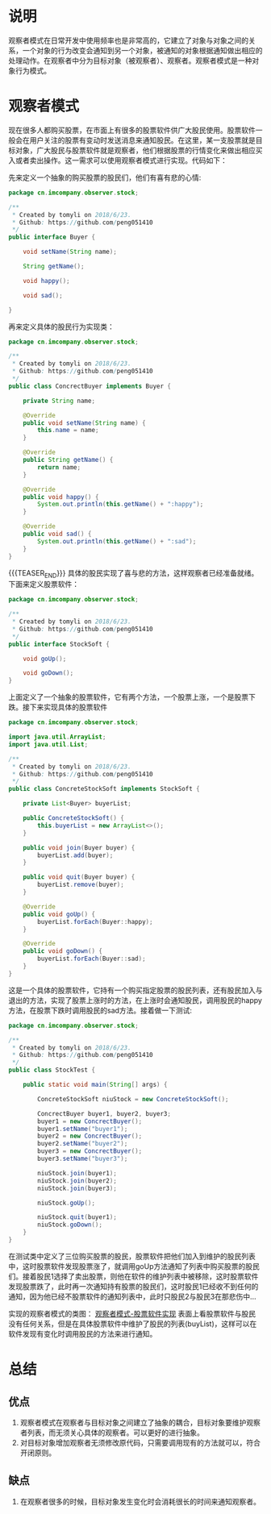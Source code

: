 #+BEGIN_COMMENT
.. title: 设计模式学习之观察者
.. slug: she-ji-mo-shi-xue-xi-zhi-guan-cha-zhe
.. date: 2018-07-04 20:31:41 UTC+08:00
.. tags: design pattern, java
.. category: java
.. link: 
.. description: 
.. type: text
#+END_COMMENT

* 说明
  :PROPERTIES:
  :ID:       8B1369E7-771F-4568-84A2-68681795C0D4
  :END:
  观察者模式在日常开发中使用频率也是非常高的，它建立了对象与对象之间的关系，一个对象的行为改变会通知到另一个对象，被通知的对象根据通知做出相应的处理动作。在观察者中分为目标对象（被观察者）、观察者。观察者模式是一种对象行为模式。
* 观察者模式
  :PROPERTIES:
  :ID:       DF91D356-308F-4653-B691-EEDBD8E73380
  :END:
  现在很多人都购买股票，在市面上有很多的股票软件供广大股民使用。股票软件一般会在用户关注的股票有变动时发送消息来通知股民。在这里，某一支股票就是目标对象，广大股民与股票软件就是观察者，他们根据股票的行情变化来做出相应买入或者卖出操作。这一需求可以使用观察者模式进行实现。代码如下：

  先来定义一个抽象的购买股票的股民们，他们有喜有悲的心情:
  #+BEGIN_SRC java
  package cn.imcompany.observer.stock;

  /**
   ,* Created by tomyli on 2018/6/23.
   ,* Github: https://github.com/peng051410
   ,*/
  public interface Buyer {

      void setName(String name);

      String getName();

      void happy();

      void sad();

  }
  #+END_SRC
  再来定义具体的股民行为实现类：
  #+BEGIN_SRC java
  package cn.imcompany.observer.stock;

  /**
   ,* Created by tomyli on 2018/6/23.
   ,* Github: https://github.com/peng051410
   ,*/
  public class ConcrectBuyer implements Buyer {

      private String name;

      @Override
      public void setName(String name) {
          this.name = name;
      }

      @Override
      public String getName() {
          return name;
      }

      @Override
      public void happy() {
          System.out.println(this.getName() + ":happy");
      }

      @Override
      public void sad() {
          System.out.println(this.getName() + ":sad");
      }
  }
  #+END_SRC
{{{TEASER_END}}}
  具体的股民实现了喜与悲的方法，这样观察者已经准备就绪。下面来定义股票软件：
  #+BEGIN_SRC java
  package cn.imcompany.observer.stock;

  /**
   ,* Created by tomyli on 2018/6/23.
   ,* Github: https://github.com/peng051410
   ,*/
  public interface StockSoft {

      void goUp();

      void goDown();
  }
  #+END_SRC
  上面定义了一个抽象的股票软件，它有两个方法，一个股票上涨，一个是股票下跌。接下来实现具体的股票软件
  #+BEGIN_SRC java
  package cn.imcompany.observer.stock;

  import java.util.ArrayList;
  import java.util.List;

  /**
   ,* Created by tomyli on 2018/6/23.
   ,* Github: https://github.com/peng051410
   ,*/
  public class ConcreteStockSoft implements StockSoft {

      private List<Buyer> buyerList;

      public ConcreteStockSoft() {
          this.buyerList = new ArrayList<>();
      }

      public void join(Buyer buyer) {
          buyerList.add(buyer);
      }

      public void quit(Buyer buyer) {
          buyerList.remove(buyer);
      }

      @Override
      public void goUp() {
          buyerList.forEach(Buyer::happy);
      }

      @Override
      public void goDown() {
          buyerList.forEach(Buyer::sad);
      }
  }
  #+END_SRC
  这是一个具体的股票软件，它持有一个购买指定股票的股民列表，还有股民加入与退出的方法，实现了股票上涨时的方法，在上涨时会通知股民，调用股民的happy方法，在股票下跌时调用股民的sad方法。接着做一下测试:
  #+BEGIN_SRC java
  package cn.imcompany.observer.stock;

  /**
   ,* Created by tomyli on 2018/6/23.
   ,* Github: https://github.com/peng051410
   ,*/
  public class StockTest {

      public static void main(String[] args) {

          ConcreteStockSoft niuStock = new ConcreteStockSoft();

          ConcrectBuyer buyer1, buyer2, buyer3;
          buyer1 = new ConcrectBuyer();
          buyer1.setName("buyer1");
          buyer2 = new ConcrectBuyer();
          buyer2.setName("buyer2");
          buyer3 = new ConcrectBuyer();
          buyer3.setName("buyer3");

          niuStock.join(buyer1);
          niuStock.join(buyer2);
          niuStock.join(buyer3);

          niuStock.goUp();

          niuStock.quit(buyer1);
          niuStock.goDown();
      }
  }
  #+END_SRC
  在测试类中定义了三位购买股票的股民，股票软件把他们加入到维护的股民列表中，这时股票软件发现股票涨了，就调用goUp方法通知了列表中购买股票的股民们。接着股民1选择了卖出股票，则他在软件的维护列表中被移除，这时股票软件发现股票跌了，此时再一次通知持有股票的股民们，这时股民1已经收不到任何的通知，因为他已经不股票软件的通知列表中，此时只股民2与股民3在那悲伤中...

  实现的观察者模式的类图：
  [[img-url:/images/observer.png][观察者模式-股票软件实现]]
  表面上看股票软件与股民没有任何关系，但是在具体股票软件中维护了股民的列表(buyList)，这样可以在软件发现有变化时调用股民的方法来进行通知。
* 总结
  :PROPERTIES:
  :ID:       50C04142-CF97-4997-BCDA-C650E6064FE8
  :END:
** 优点
   :PROPERTIES:
   :ID:       A9F3D255-D072-4E23-9940-D47A216D0CC3
   :END:
   1. 观察者模式在观察者与目标对象之间建立了抽象的耦合，目标对象要维护观察者列表，而无须关心具体的观察者。可以更好的进行抽象。
   2. 对目标对象增加观察者无须修改原代码，只需要调用现有的方法就可以，符合开闭原则。
** 缺点
   :PROPERTIES:
   :ID:       EB1CEDE6-F922-4F8E-B967-B0759B18C007
   :END:
   1. 在观察者很多的时候，目标对象发生变化时会消耗很长的时间来通知观察者。
